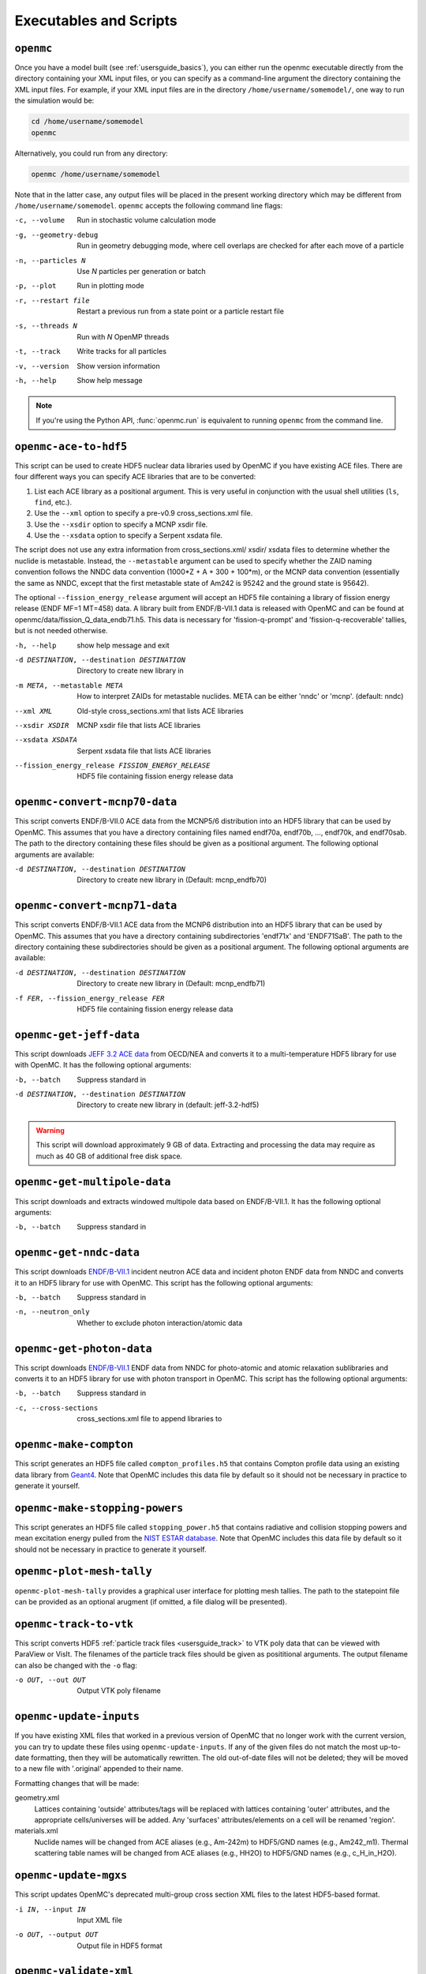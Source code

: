 .. _usersguide_scripts:

=======================
Executables and Scripts
=======================

.. _scripts_openmc:

----------
``openmc``
----------

Once you have a model built (see :ref:`usersguide_basics`), you can either run
the openmc executable directly from the directory containing your XML input
files, or you can specify as a command-line argument the directory containing
the XML input files. For example, if your XML input files are in the directory
``/home/username/somemodel/``, one way to run the simulation would be:

.. code-block:: sh

    cd /home/username/somemodel
    openmc

Alternatively, you could run from any directory:

.. code-block:: sh

    openmc /home/username/somemodel

Note that in the latter case, any output files will be placed in the present
working directory which may be different from
``/home/username/somemodel``. ``openmc`` accepts the following command line
flags:

-c, --volume           Run in stochastic volume calculation mode
-g, --geometry-debug   Run in geometry debugging mode, where cell overlaps are
                       checked for after each move of a particle
-n, --particles N      Use *N* particles per generation or batch
-p, --plot             Run in plotting mode
-r, --restart file     Restart a previous run from a state point or a particle
                       restart file
-s, --threads N        Run with *N* OpenMP threads
-t, --track            Write tracks for all particles
-v, --version          Show version information
-h, --help             Show help message

.. note:: If you're using the Python API, :func:`openmc.run` is equivalent to
          running ``openmc`` from the command line.

.. _scripts_ace:

----------------------
``openmc-ace-to-hdf5``
----------------------

This script can be used to create HDF5 nuclear data libraries used by OpenMC if
you have existing ACE files. There are four different ways you can specify ACE
libraries that are to be converted:

1. List each ACE library as a positional argument. This is very useful in
   conjunction with the usual shell utilities (``ls``, ``find``, etc.).
2. Use the ``--xml`` option to specify a pre-v0.9 cross_sections.xml file.
3. Use the ``--xsdir`` option to specify a MCNP xsdir file.
4. Use the ``--xsdata`` option to specify a Serpent xsdata file.

The script does not use any extra information from cross_sections.xml/ xsdir/
xsdata files to determine whether the nuclide is metastable. Instead, the
``--metastable`` argument can be used to specify whether the ZAID naming convention
follows the NNDC data convention (1000*Z + A + 300 + 100*m), or the MCNP data
convention (essentially the same as NNDC, except that the first metastable state
of Am242 is 95242 and the ground state is 95642).

The optional ``--fission_energy_release`` argument will accept an HDF5 file
containing a library of fission energy release (ENDF MF=1 MT=458) data. A
library built from ENDF/B-VII.1 data is released with OpenMC and can be found at
openmc/data/fission_Q_data_endb71.h5. This data is necessary for
'fission-q-prompt' and 'fission-q-recoverable' tallies, but is not needed
otherwise.

-h, --help            show help message and exit

-d DESTINATION, --destination DESTINATION
                      Directory to create new library in

-m META, --metastable META
                      How to interpret ZAIDs for metastable nuclides. META
                      can be either 'nndc' or 'mcnp'. (default: nndc)

--xml XML             Old-style cross_sections.xml that lists ACE libraries

--xsdir XSDIR         MCNP xsdir file that lists ACE libraries

--xsdata XSDATA       Serpent xsdata file that lists ACE libraries

--fission_energy_release FISSION_ENERGY_RELEASE
                      HDF5 file containing fission energy release data

.. _scripts_mcnp70:

------------------------------
``openmc-convert-mcnp70-data``
------------------------------

This script converts ENDF/B-VII.0 ACE data from the MCNP5/6 distribution into an
HDF5 library that can be used by OpenMC. This assumes that you have a directory
containing files named endf70a, endf70b, ..., endf70k, and endf70sab. The path
to the directory containing these files should be given as a positional
argument. The following optional arguments are available:

-d DESTINATION, --destination DESTINATION
    Directory to create new library in (Default: mcnp_endfb70)

.. _scripts_mcnp71:

------------------------------
``openmc-convert-mcnp71-data``
------------------------------

This script converts ENDF/B-VII.1 ACE data from the MCNP6 distribution into an
HDF5 library that can be used by OpenMC. This assumes that you have a directory
containing subdirectories 'endf71x' and 'ENDF71SaB'. The path to the directory
containing these subdirectories should be given as a positional argument. The
following optional arguments are available:

-d DESTINATION, --destination DESTINATION
     Directory to create new library in (Default: mcnp_endfb71)

-f FER, --fission_energy_release FER
     HDF5 file containing fission energy release data

.. _scripts_jeff:

------------------------
``openmc-get-jeff-data``
------------------------

This script downloads `JEFF 3.2 ACE data
<https://www.oecd-nea.org/dbforms/data/eva/evatapes/jeff_32/>`_ from OECD/NEA
and converts it to a multi-temperature HDF5 library for use with OpenMC. It has
the following optional arguments:

-b, --batch
    Suppress standard in

-d DESTINATION, --destination DESTINATION
    Directory to create new library in (default: jeff-3.2-hdf5)

.. warning:: This script will download approximately 9 GB of data. Extracting
             and processing the data may require as much as 40 GB of additional
             free disk space.

.. _scripts_multipole:

-----------------------------
``openmc-get-multipole-data``
-----------------------------

This script downloads and extracts windowed multipole data based on
ENDF/B-VII.1. It has the following optional arguments:

-b, --batch     Suppress standard in

.. _scripts_nndc:

------------------------
``openmc-get-nndc-data``
------------------------

This script downloads `ENDF/B-VII.1
<http://www.nndc.bnl.gov/endf/b7.1/acefiles.html>`_ incident neutron ACE data
and incident photon ENDF data from NNDC and converts it to an HDF5 library for
use with OpenMC. This script has the following optional arguments:

-b, --batch
    Suppress standard in

-n, --neutron_only
    Whether to exclude photon interaction/atomic data

--------------------------
``openmc-get-photon-data``
--------------------------

This script downloads `ENDF/B-VII.1 <http://www.nndc.bnl.gov/endf/b7.1/zips/>`_
ENDF data from NNDC for photo-atomic and atomic relaxation sublibraries and
converts it to an HDF5 library for use with photon transport in OpenMC. This
script has the following optional arguments:

-b, --batch
    Suppress standard in

-c, --cross-sections
    cross_sections.xml file to append libraries to

-----------------------
``openmc-make-compton``
-----------------------

This script generates an HDF5 file called ``compton_profiles.h5`` that contains
Compton profile data using an existing data library from `Geant4
<http://geant4.cern.ch/>`_. Note that OpenMC includes this data file by default
so it should not be necessary in practice to generate it yourself.

-------------------------------
``openmc-make-stopping-powers``
-------------------------------

This script generates an HDF5 file called ``stopping_power.h5`` that contains
radiative and collision stopping powers and mean excitation energy pulled from
the `NIST ESTAR database
<https://physics.nist.gov/PhysRefData/Star/Text/ESTAR.html>`_. Note that OpenMC
includes this data file by default so it should not be necessary in practice to
generate it yourself.

.. _scripts_plot:

--------------------------
``openmc-plot-mesh-tally``
--------------------------

``openmc-plot-mesh-tally`` provides a graphical user interface for plotting mesh
tallies. The path to the statepoint file can be provided as an optional arugment
(if omitted, a file dialog will be presented).

.. _scripts_track:

-----------------------
``openmc-track-to-vtk``
-----------------------

This script converts HDF5 :ref:`particle track files <usersguide_track>` to VTK
poly data that can be viewed with ParaView or VisIt. The filenames of the
particle track files should be given as posititional arguments. The output
filename can also be changed with the ``-o`` flag:

-o OUT, --out OUT    Output VTK poly filename

------------------------
``openmc-update-inputs``
------------------------

If you have existing XML files that worked in a previous version of OpenMC that
no longer work with the current version, you can try to update these files using
``openmc-update-inputs``. If any of the given files do not match the most
up-to-date formatting, then they will be automatically rewritten.  The old
out-of-date files will not be deleted; they will be moved to a new file with
'.original' appended to their name.

Formatting changes that will be made:

geometry.xml
  Lattices containing 'outside' attributes/tags will be replaced with lattices
  containing 'outer' attributes, and the appropriate cells/universes will be
  added. Any 'surfaces' attributes/elements on a cell will be renamed 'region'.

materials.xml
  Nuclide names will be changed from ACE aliases (e.g., Am-242m) to HDF5/GND
  names (e.g., Am242_m1). Thermal scattering table names will be changed from
  ACE aliases (e.g., HH2O) to HDF5/GND names (e.g., c_H_in_H2O).

----------------------
``openmc-update-mgxs``
----------------------

This script updates OpenMC's deprecated multi-group cross section XML files to
the latest HDF5-based format.

-i IN, --input IN    Input XML file
-o OUT, --output OUT  Output file in HDF5 format

.. _scripts_validate:

-----------------------
``openmc-validate-xml``
-----------------------

Input files can be checked before executing OpenMC using the
``openmc-validate-xml`` script which is installed alongside the Python API. Two
command line arguments can be set when running ``openmc-validate-xml``:

-i, --input-path      Location of OpenMC input files.
-r, --relaxng-path    Location of OpenMC RelaxNG files

If the RelaxNG path is not set, the script will search for these files because
it expects that the user is either running the script located in the install
directory ``bin`` folder or in ``src/utils``. Once executed, it will match
OpenMC XML files with their RelaxNG schema and check if they are valid.  Below
is a table of the messages that will be printed after each file is checked.

========================  ===================================
Message                   Description
========================  ===================================
[XML ERROR]               Cannot parse XML file.
[NO RELAXNG FOUND]        No RelaxNG file found for XML file.
[NOT VALID]               XML file does not match RelaxNG.
[VALID]                   XML file matches RelaxNG.
========================  ===================================

.. _scripts_voxel:

---------------------------
``openmc-voxel-to-silovtk``
---------------------------

When OpenMC generates :ref:`voxel plots <usersguide_voxel>`, they are in an
:ref:`HDF5 format <io_voxel>` that is not terribly useful by itself. The
``openmc-voxel-to-silovtk`` script converts a voxel HDF5 file to `VTK
<http://www.vtk.org/>`_ or `SILO
<https://wci.llnl.gov/simulation/computer-codes/silo>`_ file. For VTK, you need
to have the VTK Python bindings installed. For SILO, you need to have `silomesh
<https://github.com/nhorelik/silomesh>`_ installed. To convert a voxel file,
simply provide the path to the file:

.. code-block:: sh

   openmc-voxel-to-silovtk voxel_1.h5

The ``openmc-voxel-to-silovtk`` script also takes the following optional
command-line arguments:

-o, --output   Path to output VTK or SILO file
-s, --silo     Flag to convert to SILO instead of VTK
